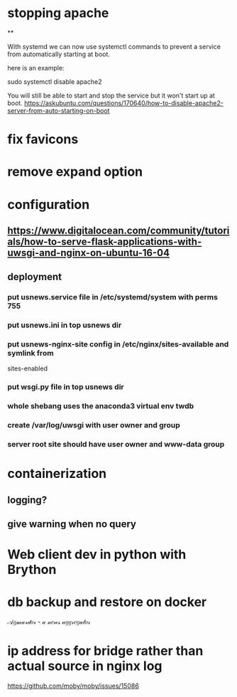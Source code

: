 * stopping apache
**

With systemd we can now use systemctl commands to prevent a service from automatically starting at boot.

here is an example:

sudo systemctl disable apache2

You will still be able to start and stop the service but it won't start up at boot.
https://askubuntu.com/questions/170640/how-to-disable-apache2-server-from-auto-starting-on-boot

* fix favicons
* remove expand option
* configuration
** https://www.digitalocean.com/community/tutorials/how-to-serve-flask-applications-with-uwsgi-and-nginx-on-ubuntu-16-04
** deployment
*** put usnews.service file in /etc/systemd/system with perms 755
*** put usnews.ini in top usnews dir
*** put usnews-nginx-site config in /etc/nginx/sites-available and symlink from
sites-enabled
*** put wsgi.py file in top usnews dir
*** whole shebang uses the anaconda3 virtual env twdb
*** create /var/log/uwsgi with user owner and group
*** server root site should have user owner and www-data group
* containerization
** logging?
** give warning when no query
* Web client dev in python with Brython
* db backup and restore on docker

𝒜𝑔𝓂𝒶𝓇𝒹𝑜𝓇 - 𝒶 𝓃𝑒𝓌𝓈 𝒶𝑔𝑔𝓇𝑒𝑔𝒶𝓉𝑜𝓇

* ip address for bridge rather than actual source in nginx log

https://github.com/moby/moby/issues/15086
